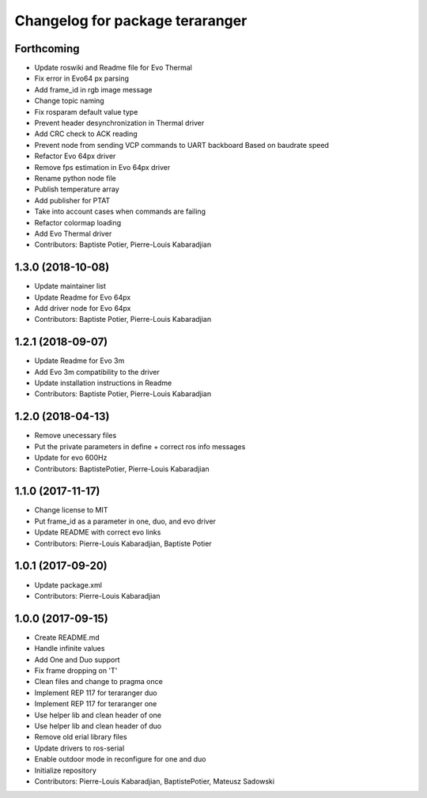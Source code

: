 ^^^^^^^^^^^^^^^^^^^^^^^^^^^^^^^^
Changelog for package teraranger
^^^^^^^^^^^^^^^^^^^^^^^^^^^^^^^^

Forthcoming
-----------
* Update roswiki and Readme file for Evo Thermal
* Fix error in Evo64 px parsing
* Add frame_id in rgb image message
* Change topic naming
* Fix rosparam default value type
* Prevent header desynchronization in Thermal driver
* Add CRC check to ACK reading
* Prevent node from sending VCP commands to UART backboard
  Based on baudrate speed
* Refactor Evo 64px driver
* Remove fps estimation in Evo 64px driver
* Rename python node file
* Publish temperature array
* Add publisher for PTAT
* Take into account cases when commands are failing
* Refactor colormap loading
* Add Evo Thermal driver
* Contributors: Baptiste Potier, Pierre-Louis Kabaradjian

1.3.0 (2018-10-08)
------------------
* Update maintainer list
* Update Readme for Evo 64px
* Add driver node for Evo 64px
* Contributors: Baptiste Potier, Pierre-Louis Kabaradjian

1.2.1 (2018-09-07)
------------------
* Update Readme for Evo 3m
* Add Evo 3m compatibility to the driver
* Update installation instructions in Readme
* Contributors: Baptiste Potier, Pierre-Louis Kabaradjian

1.2.0 (2018-04-13)
------------------
* Remove unecessary files
* Put the private parameters in define + correct ros info messages
* Update for evo 600Hz
* Contributors: BaptistePotier, Pierre-Louis Kabaradjian

1.1.0 (2017-11-17)
------------------
* Change license to MIT
* Put frame_id as a parameter in one, duo, and evo driver
* Update README with correct evo links
* Contributors: Pierre-Louis Kabaradjian, Baptiste Potier

1.0.1 (2017-09-20)
------------------
* Update package.xml
* Contributors: Pierre-Louis Kabaradjian

1.0.0 (2017-09-15)
------------------
* Create README.md
* Handle infinite values
* Add One and Duo support
* Fix frame dropping on 'T'
* Clean files and change to pragma once
* Implement REP 117 for teraranger duo
* Implement REP 117 for teraranger one
* Use helper lib and clean header of one
* Use helper lib and clean header of duo
* Remove old erial library files
* Update drivers to ros-serial
* Enable outdoor mode in reconfigure for one and duo
* Initialize repository
* Contributors: Pierre-Louis Kabaradjian, BaptistePotier, Mateusz Sadowski
